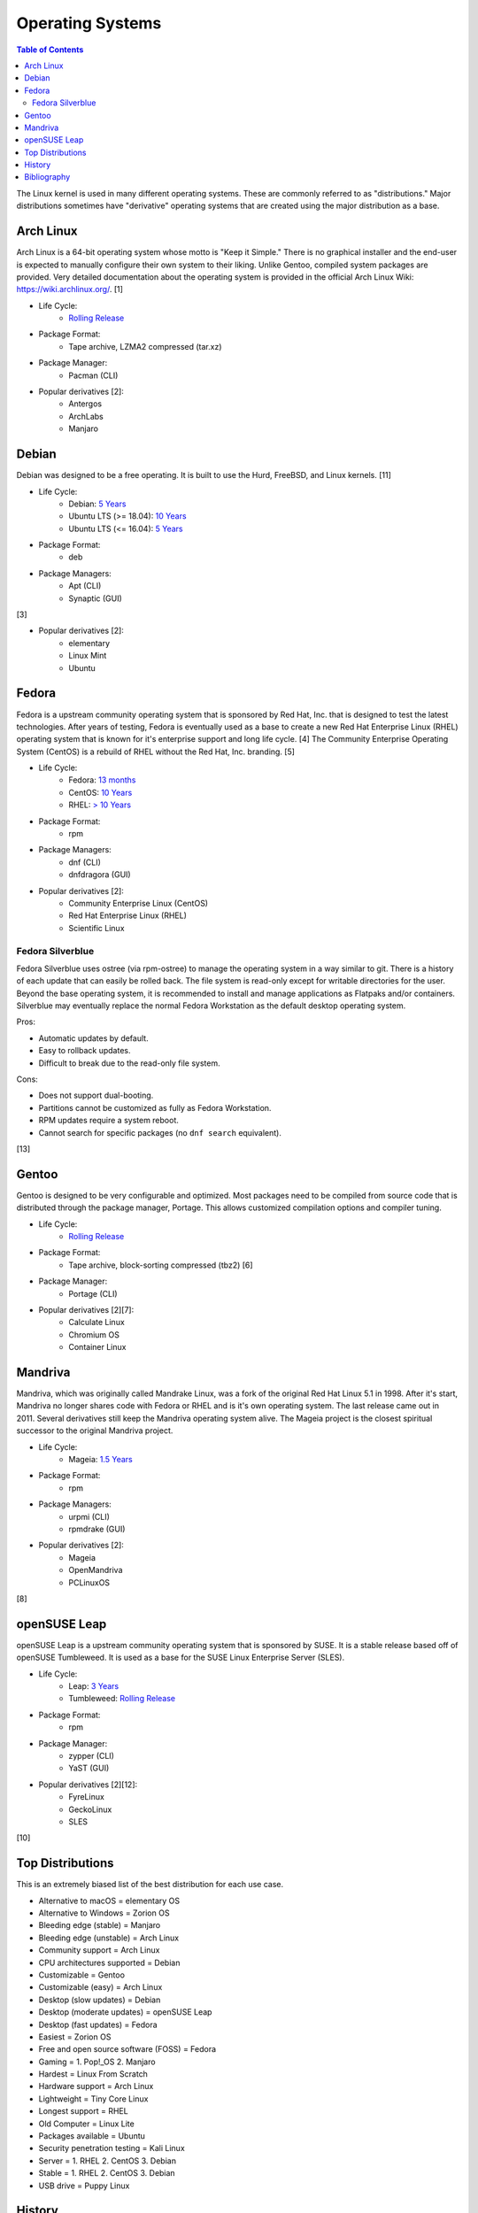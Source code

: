 Operating Systems
=================

.. contents:: Table of Contents

The Linux kernel is used in many different operating systems. These are commonly referred to as "distributions." Major distributions sometimes have "derivative" operating systems that are created using the major distribution as a base.

Arch Linux
----------

Arch Linux is a 64-bit operating system whose motto is "Keep it Simple." There is no graphical installer and the end-user is expected to manually configure their own system to their liking. Unlike Gentoo, compiled system packages are provided. Very detailed documentation about the operating system is provided in the official Arch Linux Wiki: https://wiki.archlinux.org/. [1]

- Life Cycle:
   - `Rolling Release <https://wiki.archlinux.org/index.php/Arch_Linux>`__

- Package Format:
    - Tape archive, LZMA2 compressed (tar.xz)

- Package Manager:
    - Pacman (CLI)

- Popular derivatives [2]:
    - Antergos
    - ArchLabs
    - Manjaro

Debian
------

Debian was designed to be a free operating. It is built to use the Hurd, FreeBSD, and Linux kernels. [11]

- Life Cycle:
   - Debian: `5 Years <https://www.debian.org/releases/>`__
   - Ubuntu LTS (>= 18.04): `10 Years <https://wiki.ubuntu.com/Releases>`__
   - Ubuntu LTS (<= 16.04): `5 Years <https://wiki.ubuntu.com/LTS>`__

- Package Format:
    - deb

- Package Managers:
    - Apt (CLI)
    - Synaptic (GUI)

[3]

- Popular derivatives [2]:
    - elementary
    - Linux Mint
    - Ubuntu

Fedora
------

Fedora is a upstream community operating system that is sponsored by Red Hat, Inc. that is designed to test the latest technologies. After years of testing, Fedora is eventually used as a base to create a new Red Hat Enterprise Linux (RHEL) operating system that is known for it's enterprise support and long life cycle. [4] The Community Enterprise Operating System (CentOS) is a rebuild of RHEL without the Red Hat, Inc. branding. [5]

- Life Cycle:
   - Fedora: `13 months <https://fedoraproject.org/wiki/Fedora_Release_Life_Cycle>`__
   - CentOS: `10 Years <https://www.centosblog.com/centos-eol-dates/>`__
   - RHEL: `> 10 Years <https://access.redhat.com/support/policy/updates/errata>`__

- Package Format:
    - rpm

- Package Managers:
    - dnf (CLI)
    - dnfdragora (GUI)

- Popular derivatives [2]:
    - Community Enterprise Linux (CentOS)
    - Red Hat Enterprise Linux (RHEL)
    - Scientific Linux

Fedora Silverblue
~~~~~~~~~~~~~~~~~

Fedora Silverblue uses ostree (via rpm-ostree) to manage the operating system in a way similar to git. There is a history of each update that can easily be rolled back. The file system is read-only except for writable directories for the user. Beyond the base operating system, it is recommended to install and manage applications as Flatpaks and/or containers. Silverblue may eventually replace the normal Fedora Workstation as the default desktop operating system.

Pros:

-  Automatic updates by default.
-  Easy to rollback updates.
-  Difficult to break due to the read-only file system.

Cons:

-  Does not support dual-booting.
-  Partitions cannot be customized as fully as Fedora Workstation.
-  RPM updates require a system reboot.
-  Cannot search for specific packages (no ``dnf search`` equivalent).

[13]

Gentoo
------

Gentoo is designed to be very configurable and optimized. Most packages need to be compiled from source code that is distributed through the package manager, Portage. This allows customized compilation options and compiler tuning.

- Life Cycle:
   - `Rolling Release <https://wiki.gentoo.org/wiki/FAQ>`__

- Package Format:
    - Tape archive, block-sorting compressed (tbz2) [6]

- Package Manager:
    - Portage (CLI)

- Popular derivatives [2][7]:
    - Calculate Linux
    - Chromium OS
    - Container Linux

Mandriva
--------

Mandriva, which was originally called Mandrake Linux, was a fork of the original Red Hat Linux 5.1 in 1998. After it's start, Mandriva no longer shares code with Fedora or RHEL and is it's own operating system. The last release came out in 2011. Several derivatives still keep the Mandriva operating system alive. The Mageia project is the closest spiritual successor to the original Mandriva project.

- Life Cycle:
   - Mageia: `1.5 Years <https://www.mageia.org/en/support/>`__

- Package Format:
    - rpm

- Package Managers:
    - urpmi (CLI)
    - rpmdrake (GUI)

- Popular derivatives [2]:
    - Mageia
    - OpenMandriva
    - PCLinuxOS

[8]

openSUSE Leap
-------------

openSUSE Leap is a upstream community operating system that is sponsored by SUSE. It is a stable release based off of openSUSE Tumbleweed. It is used as a base for the SUSE Linux Enterprise Server (SLES).

- Life Cycle:
   - Leap: `3 Years <https://en.opensuse.org/Lifetime>`__
   - Tumbleweed: `Rolling Release <https://en.opensuse.org/Portal:Tumbleweed>`__

- Package Format:
    - rpm

- Package Manager:
    - zypper (CLI)
    - YaST (GUI)

- Popular derivatives [2][12]:
    - FyreLinux
    - GeckoLinux
    - SLES

[10]

Top Distributions
-----------------

This is an extremely biased list of the best distribution for each use case.

-  Alternative to macOS = elementary OS
-  Alternative to Windows = Zorion OS
-  Bleeding edge (stable) = Manjaro
-  Bleeding edge (unstable) = Arch Linux
-  Community support = Arch Linux
-  CPU architectures supported = Debian
-  Customizable = Gentoo
-  Customizable (easy) = Arch Linux
-  Desktop (slow updates) = Debian
-  Desktop (moderate updates) = openSUSE Leap
-  Desktop (fast updates) = Fedora
-  Easiest = Zorion OS
-  Free and open source software (FOSS) = Fedora
-  Gaming = 1. Pop!_OS 2. Manjaro
-  Hardest = Linux From Scratch
-  Hardware support = Arch Linux
-  Lightweight = Tiny Core Linux
-  Longest support = RHEL
-  Old Computer = Linux Lite
-  Packages available = Ubuntu
-  Security penetration testing = Kali Linux
-  Server = 1. RHEL 2. CentOS 3. Debian
-  Stable = 1. RHEL 2. CentOS 3. Debian
-  USB drive = Puppy Linux

History
-------

-  `Latest <https://github.com/ekultails/rootpages/commits/master/src/administration/operating_systems.rst>`__
-  `< 2019.01.01 <https://github.com/ekultails/rootpages/commits/master/src/operating_systems.rst>`__

Bibliography
------------

1. "Arch Linux." Arch Linux. November 8, 2017. Accessed January 2, 2018. https://www.archlinux.org/
2. "DistroWatch." DistroWatch. Accessed March 20, 2018. https://distrowatch.com/
3. "Chapter 8 - The Debian package management tools." The Debian GNU/Linux FAQ. Accessed January 2, 2018. https://www.debian.org/doc/manuals/debian-faq/ch-pkgtools.en.html
4. "What is the relationship between Fedora and Red Hat Enterprise Linux?" Red Hat. Accessed January 2, 2018. https://www.redhat.com/en/technologies/linux-platforms/articles/relationship-between-fedora-and-rhel
5. "About CentOS." CentOS. Accessed January 2, 2018. https://www.centos.org/about/
6. "Binary package guide." Gentoo Linux Wiki. November 13, 2017. Accessed January 2, 2018. https://wiki.gentoo.org/wiki/Binary_package_guide
7. "Chromium OS SDK Creation." The Chromium Projects. Accessed January 1, 2018. https://www.chromium.org/chromium-os/build/sdk-creation
8. "Mandriva Linux is dead, but these 3 forked distros carry on its legacy." PCWorld. June 4, 2015. Accessed January 1, 2018. https://www.pcworld.com/article/2930369/mandriva-linux-is-dead-but-these-3-forked-distros-carry-on-its-legacy.html
9. "About Gentoo." Gentoo Linux. Accessed January 2, 2018. https://www.gentoo.org/get-started/about/
10. "[openSUSE Wiki] Main Page." openSUSE Wiki. November 16, 2016. Accessed January 2, 2018. https://en.opensuse.org/Main_Page
11. "About Debian." Debian. June 6, 2017. Accessed January 2, 2018. https://www.debian.org/intro/about
12. "Derivatives." OpenSUSE Wiki. Accessed March 20, 2018. https://en.opensuse.org/Derivatives
13. "What is Silverblue?" Fedora Magazine. July 12, 2019. Accessed July 29, 2019. https://fedoramagazine.org/what-is-silverblue/
